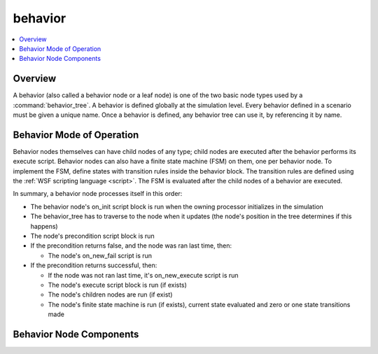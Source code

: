 .. ****************************************************************************
.. CUI
..
.. The Advanced Framework for Simulation, Integration, and Modeling (AFSIM)
..
.. The use, dissemination or disclosure of data in this file is subject to
.. limitation or restriction. See accompanying README and LICENSE for details.
.. ****************************************************************************

behavior
--------

.. contents::
   :local:
   :depth: 4

.. command:: behavior
   :block:

   .. parsed-literal::

      behavior_ <type-name>
        script_variables ... end_script_variables
        on_init          ... end_on_init
        on_message       ... end_on_message
        precondition     ... end_precondition
        on_new_execute   ... end_on_new_execute
        on_new_fail      ... end_on_new_fail
        execute          ... end_execute
        <finite state machine inputs>
        <zero or more nodes>
      end_behavior

Overview
========

A behavior (also called a behavior node or a leaf node) is one of the two basic node types used by a :command:`behavior_tree`.  A behavior is defined globally at the simulation level.  Every behavior defined in a scenario must be given a unique name.  Once a behavior is defined, any behavior tree can use it, by referencing it by name.

Behavior Mode of Operation
==========================

Behavior nodes themselves can have child nodes of any type; child nodes are executed after the behavior performs its execute script.  Behavior nodes can also have a finite state machine (FSM) on them, one per behavior node.  To implement the FSM, define states with transition rules inside the behavior block.  The transition rules are defined using the :ref:`WSF scripting language <script>`.  The FSM is evaluated after the child nodes of a behavior are executed.

In summary, a behavior node processes itself in this order:

* The behavior node's on_init script block is run when the owning processor initializes in the simulation
* The behavior_tree has to traverse to the node when it updates (the node's position in the tree determines if this happens)
* The node's precondition script block is run
* If the precondition returns false, and the node was ran last time, then:

  * The node's on_new_fail script is run

* If the precondition returns successful, then:

  * If the node was not ran last time, it's on_new_execute script is run
  * The node's execute script block is run (if exists)
  * The node's children nodes are run (if exist)
  * The node's finite state machine is run (if exists), current state evaluated and zero or one state transitions made

Behavior Node Components
========================

.. command:: behavior  <type-name> ... end_behavior

   The following script blocks comprised the guts of a behavior:

.. command:: on_init ... end_on_init

   Behaviors have an on_init script block to help them initialize any necessary member variables or perform any
   preprocessing.

.. command:: on_message ... end_on_message

   Behaviors can received and process messages.  Be sure the comm is linked to the processor that the behavior is on.  See the :model:`script processor on_message section <WSF_SCRIPT_PROCESSOR>` for more information on using this feature.

   ::

    behavior test_node
      on_message
        default
          script
            writeln("received message ", MESSAGE.Type(), " from ", MESSAGE.Originator());
          end_script
      end_on_message
    end_behavior

.. command:: precondition ... end_precondition

   Every behavior must have a precondition script block that returns either a true/false Boolean value or a real number. Some parent nodes will check a behavior's precondition and use its return value as a real number and some will use its return value as a Boolean number.  If a precondition returns true/false and it's used a real number, then "true" equates to 1.0 and "false" equates to 0.0.  If a precondition returns a real number and it's used as a Boolean than 0.0 equates to "false" and everything else equates to "true."  Any tree or node that owns this behavior uses the precondition to determine whether or not that behavior will execute, and subsequently how the whole tree will be traversed and processed on each update.  The node types that use real numbers are :command:`behavior_tree.priority_selector` and :command:`behavior_tree.weighted_random` connector nodes.

.. command:: on_new_execute ... end_on_new_execute

   If a behavior node is run and was not ran last update, then this script block is run.

.. command:: on_new_fail ... end_on_new_fail

   If a behavior node is not run and was ran last update, then this script block is run.

.. command:: execute ... end_execute

   If a behavior node is traversed to by the tree, and its precondition returns a value that the parent node uses to select it for execution, then the behavior's execute script is performed.  This script block should be significant, it is what the behavior exists for.

.. command:: show_state_evaluations

   Indicates that information about state evaluations should be written to standard output. This essentially shows the true or false status of the evaluation of each next_state block.

.. command:: show_state_transitions

   Indicates that information about state transitions should be written to standard output.

.. command:: state <state-name>

   Defines a state in a state machine with the name <state-name>.  Notice that states can have their own behavior tree within them; it is updated when the state is evaluated.

   .. parsed-literal::

    state <state-name>
      on_entry
         :ref:`... Script Body ... <script>`
      end_on_entry
      on_exit
         :ref:`... Script Body ... <script>`
      end_on_exit
      next_state <next-state-name-1>
         :ref:`... Script Body ... <script>`
      end_next_state
      next_state <next-state-name-n>
         :ref:`... Script Body ... <script>`
      end_next_state
      :command:`behavior_tree`
         *... :command:`Behavior Tree Commands <behavior_tree>` ...*
      end_behavior_tree
    end_state
